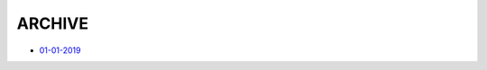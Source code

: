 ARCHIVE
=============================================

- `01-01-2019 <#id1>`_

.. mdinclude:: release-notes/01-01-2019.md
